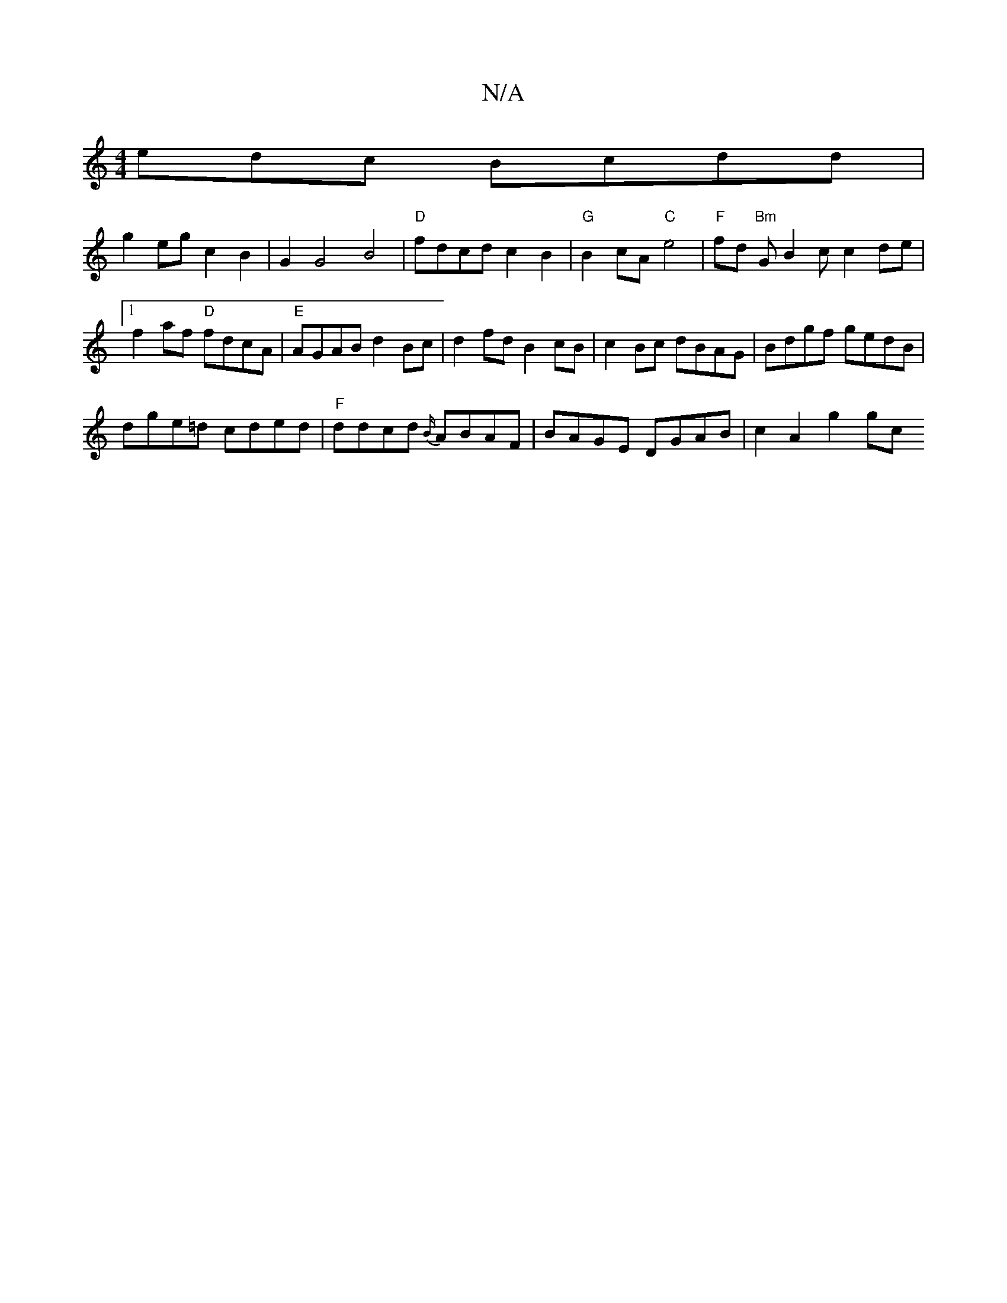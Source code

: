 X:1
T:N/A
M:4/4
R:N/A
K:Cmajor
edc Bcdd |
g2 eg c2B2 | G2 G4 B4|"D"fdcd c2B2 | "G" B2cA "C"e4 | "F"fd"Bm" GB2 c c2de|1 f2af "D"fdcA |"E"AGAB d2Bc|d2fd B2cB|c2Bc dBAG|Bdgf gedB|
dge=d cded |"F"ddcd {B/}ABAF | BAGE DGAB | c2A2 g2 gc 